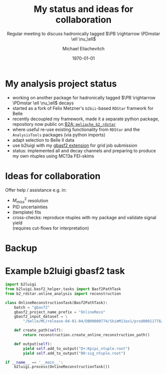 #+STARTUP: showall
#+TITLE: My status and ideas for collaboration
#+SUBTITLE: Regular meeting to discuss hadronically tagged $\PB \rightarrow \PDmstar \ell \nu_\ell$
#+AUTHOR: Michael Eliachevitch
#+DATE: \today
#+LATEX_COMPILER: xelatex
#+OPTIONS:  toc:nil num:nil title:t
#+LATEX_CLASS: beamer
#+LATEX_CLASS_OPTIONS: [aspectratio=169, 16pt]
#+BEAMER_HEADER: \usepackage{templates/metropolisbonn}
#+BEAMER_HEADER: \usepackage{hepnames, hepparticles}
#+BEAMER_HEADER: \usepackage[mode=build]{standalone}
#+BEAMER_HEADER: \institute{Physikalisches Institut --- Rheinische Friedrich-Wilhelms-Universität Bonn}
#+BEAMER_HEADER: \hypersetup{colorlinks, urlcolor=bonnblue}
#+BEAMER_HEADER: \lstset{keywordstyle=\bfseries\color{bonnblue}, commentstyle=\itshape\color{bonnunigrau}, identifierstyle=\color{bonntextgrau}, stringstyle=\color{bonnyellow}}
#+COLUMNS: %45ITEM %10BEAMER_env(Env) %10BEAMER_act(Act) %4BEAMER_col(Col) %8BEAMER_opt(Opt)
#+LATEX_HEADER: \newcommand{\PDmstar}{\HepParticle{D}{}{\left(*\right)}}
* My analysis project status 
- working on another package for hadronically tagged $\PB \rightarrow \PDmstar \ell
  \nu_\ell$ decays
- started as a fork of Felix Metzner's =b2bii=-based =RDStar= framwork for Belle
- recently decoupled my framework, made it a separate python
  package, repository now public on [[https://stash.desy.de/projects/B2A/repos/meliache_b2_rdstar][B2A: =meliache_b2_rdstar=]]
- where useful re-use existing functionality from =RDStar= and the =AnalysisTools=
  packages (via python imports)
- adapt selection to Belle II data
- use b2luigi with my [[https://meliache.github.io/b2luigi/docs/_build/html/usage/batch.html#gbasf2-wrapper-for-lcg-jobs][gbasf2 extension]] for grid job submission
- status: implemented all \PD and \PDstar decay channels and preparing to produce my own
  ntuples using MC13a FEI-skims

* Ideas for collaboration
Offer help / assistance e.g. in: 
- $M_{miss}^2$ resolution
- PID uncertainties
- (template) fits
- cross-checks: reproduce ntuples with my package and validate signal yield\\
  (requires cut-flows for interpretation)

* Backup
#+begin_export latex
\appendix
#+end_export
* Example b2luigi gbasf2 task
#+ATTR_LATEX: :options basicstyle=\scriptsize\ttfamily, xleftmargin=-5pt
#+begin_src python
  import b2luigi
  from b2luigi.basf2_helper.tasks import Basf2PathTask
  from b2_rdstar.online_analysis import reconstruction

  class OnlineReconstructionTask(Basf2PathTask):
      batch = "gbasf2"
      gbasf2_project_name_prefix = "OnlineReco"
      gbasf2_input_dataset = \
          "/belle/MC/release-04-01-04/DB00000774/SkimM13ax1/prod00011778/e1003/4S/r00000/mixed/11180100/udst/sub00"

      def create_path(self):
          return reconstruction.create_online_reconstruction_path()

      def output(self):
          yield self.add_to_output("D+:Kpipi_ntuple.root")
          yield self.add_to_output("B0:sig_ntuple.root")

  if __name__ == '__main__':
      b2luigi.process(OnlineReconstructionTask())
#+end_src

* Compilation command                                              :noexport:

#+begin_src elisp
  (let ((async nil))
    (org-beamer-export-to-pdf async))
#+end_src

+RESULTS:
: /home/michael/talks/2020-02-10_bamm!_status/bamm_status_2020-02-10.pdf



* Local variables                                          :noexport:ARCHIVE:
# Local Variables:
# TeX-engine: xetex
# eval: (plist-put org-format-latex-options :scale 1.4)
# eval: (org-beamer-mode 1)
# End:
